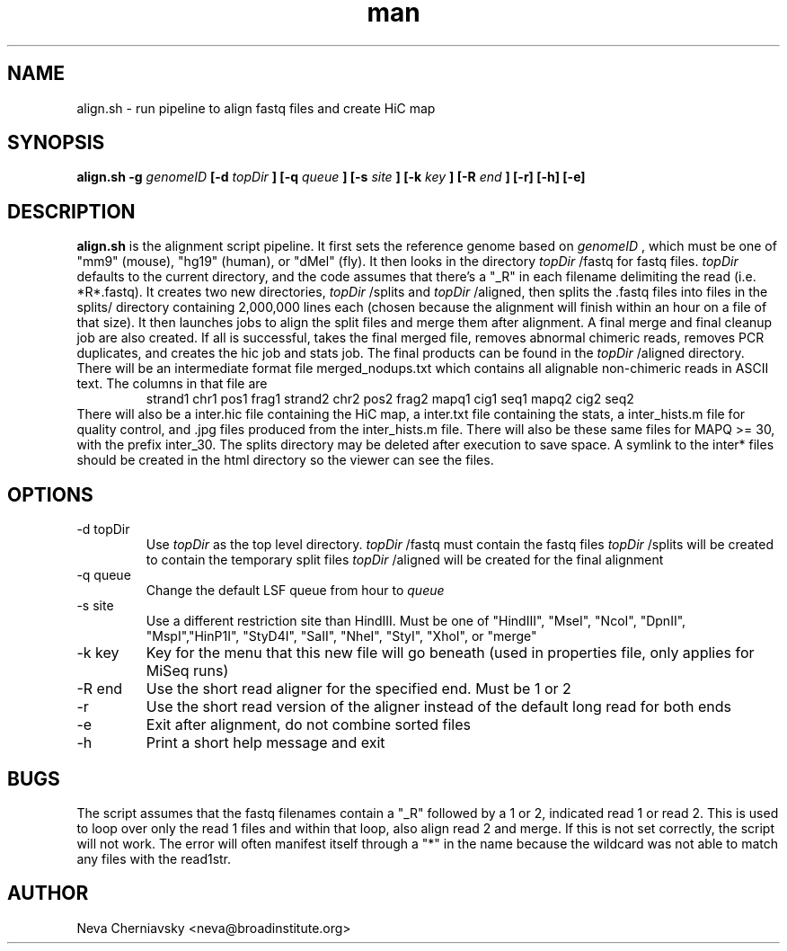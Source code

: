 .\" Manpage for align.sh
.TH man "08 Aug 2012" "1.0" "align.sh man page"
.SH NAME
align.sh \- run pipeline to align fastq files and create HiC map
.SH SYNOPSIS
.B align.sh \-g 
.I genomeID 
.B [\-d 
.I topDir
.B ] 
.B [\-q 
.I queue
.B ] 
.B [\-s 
.I site
.B ] 
.B [\-k
.I key
.B ]
.B [\-R
.I end
.B ] [\-r] [\-h] [\-e]
.SH DESCRIPTION
.B align.sh
is the alignment script pipeline. It first sets the reference genome based on
.I genomeID
, which must be one of "mm9" (mouse), "hg19" (human), or "dMel"
(fly). It then looks in the directory
.I topDir
/fastq for fastq files.  
.I topDir
defaults to the current directory, and the code assumes that there's
a "_R" in each filename delimiting the read (i.e. *R*.fastq).
It creates two new directories, 
.I topDir
/splits and
.I topDir
/aligned, then splits the .fastq files into files in the splits/
directory containing 2,000,000 lines each (chosen because the
alignment will finish within an hour on a file of that size).
It then launches jobs to align the split files and merge them after
alignment. A final merge and final cleanup job are also created.  If
all is successful, takes the final merged file, removes abnormal
chimeric reads, removes PCR duplicates, and creates the hic job and stats job.
The final products can be found in the 
.I topDir
/aligned directory.  There will be an intermediate format file
merged_nodups.txt which contains all alignable non-chimeric reads in
ASCII text. The columns in that file are
.RS 
strand1 chr1 pos1 frag1 strand2 chr2 pos2 frag2 mapq1 cig1 seq1 mapq2
cig2 seq2
.RE
There will also be a inter.hic file containing the HiC map, a
inter.txt file containing the stats, a inter_hists.m file for quality control, and .jpg files
produced from the inter_hists.m file.  There will also be these same
files for MAPQ >= 30, with the prefix inter_30.  The splits directory may be deleted
after execution to save space.  A symlink to the inter* files should
be created in the html directory so the viewer can see the files.
.SH OPTIONS
.IP "-d topDir"
Use 
.I topDir
as the top level directory.
.I topDir
/fastq must contain the fastq files
.I topDir
/splits will be created to contain the temporary split files
.I topDir
/aligned will be created for the final alignment
.IP "-q queue"
Change the default LSF queue from hour to
.I queue
.IP "-s site"
Use a different restriction site than HindIII. Must be one of 
"HindIII", "MseI", "NcoI", "DpnII", "MspI","HinP1I", "StyD4I", "SaII", "NheI", "StyI", "XhoI", or "merge" 
.IP "-k key"
Key for the menu that this new file will go beneath (used in
properties file, only applies for MiSeq runs) 
.IP "-R end"
Use the short read aligner for the specified end. Must be 1 or 2
.IP -r 
Use the short read version of the aligner instead of the default long
read for both ends
.IP -e
Exit after alignment, do not combine sorted files
.IP -h
Print a short help message and exit
.SH BUGS
The script assumes that the fastq filenames contain a "_R" followed by
a 1 or 2, indicated read 1 or read 2.  This is used to loop over only
the read 1 files and within that loop, also align read 2 and merge.
If this is not set correctly, the script will not work. The error will
often manifest itself through a "*" in the name because the wildcard was not
able to match any files with the read1str.
.SH AUTHOR
Neva Cherniavsky <neva@broadinstitute.org>

